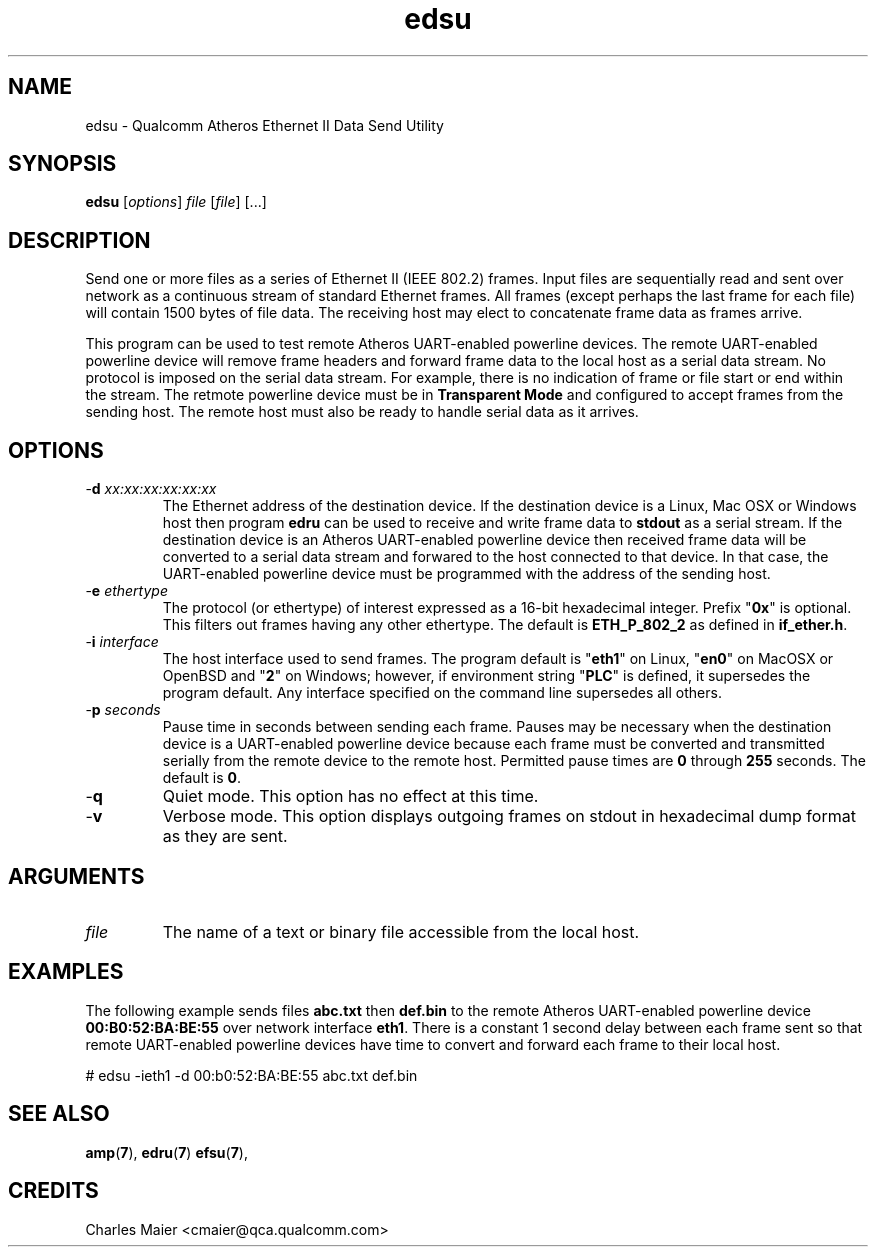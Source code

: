.TH edsu 1 "April 2013" "open-plc-utils-0.0.2" "Qualcomm Atheros Open Powerline Toolkit"

.SH NAME
edsu - Qualcomm Atheros Ethernet II Data Send Utility

.SH SYNOPSIS
.BR edsu
.RI [ options ]
.IR file
.RI [ file ]
[...]

.SH DESCRIPTION
Send one or more files as a series of Ethernet II (IEEE 802.2) frames.
Input files are sequentially read and sent over network as a continuous stream of standard Ethernet frames.
All frames (except perhaps the last frame for each file) will contain 1500 bytes of file data.
The receiving host may elect to concatenate frame data as frames arrive.

.PP
This program can be used to test remote Atheros UART-enabled powerline devices.
The remote UART-enabled powerline device will remove frame headers and forward frame data to the local host as a serial data stream.
No protocol is imposed on the serial data stream.
For example, there is no indication of frame or file start or end within the stream.
The retmote powerline device must be in \fBTransparent Mode\fR and configured to accept frames from the sending host.
The remote host must also be ready to handle serial data as it arrives.

.SH OPTIONS

.TP
-\fBd \fIxx:xx:xx:xx:xx:xx\fR
The Ethernet address of the destination device.
If the destination device is a Linux, Mac OSX or Windows host then program \fBedru\fR can be used to receive and write frame data to \fBstdout\fR as a serial stream.
If the destination device is an Atheros UART-enabled powerline device then received frame data will be converted to a serial data stream and forwared to the host connected to that device.
In that case, the UART-enabled powerline device must be programmed with the address of the sending host.

.TP
-\fBe \fIethertype\fR
The protocol (or ethertype) of interest expressed as a 16-bit hexadecimal integer.
Prefix "\fB0x\fR" is optional.
This filters out frames having any other ethertype.
The default is \fBETH_P_802_2\fR as defined in \fBif_ether.h\fR.

.TP
-\fBi \fIinterface\fR
The host interface used to send frames.
The program default is "\fBeth1\fR" on Linux, "\fBen0\fR" on MacOSX or OpenBSD and "\fB2\fR" on Windows; however, if environment string "\fBPLC\fR" is defined, it supersedes the program default.
Any  interface specified on the command line supersedes all others.

.TP
-\fBp \fIseconds\fR
Pause time in seconds between sending each frame.
Pauses may be necessary when the destination device is a UART-enabled powerline device because each frame must be converted and transmitted serially from the remote device to the remote host.
Permitted pause times are \fB0\fR through \fB255\fR seconds.
The default is \fB0\fR.

.TP
.RB - q
Quiet mode.
This option has no effect at this time.

.TP
.RB - v
Verbose mode.
This option displays outgoing frames on stdout in hexadecimal dump format as they are sent.

.SH ARGUMENTS

.TP
.IR file
The name of a text or binary file accessible from the local host.

.SH EXAMPLES
The following example sends files \fBabc.txt\fR then \fBdef.bin\fR to the remote Atheros UART-enabled powerline device \fB00:B0:52:BA:BE:55\fR over network interface \fBeth1\fR.
There is a constant 1 second delay between each frame sent so that remote UART-enabled powerline devices have time to convert and forward each frame to their local host.

.PP
   # edsu -ieth1 -d 00:b0:52:BA:BE:55 abc.txt def.bin

.SH SEE ALSO
.BR amp ( 7 ),
.BR edru ( 7 )
.BR efsu ( 7 ),

.SH CREDITS
 Charles Maier <cmaier@qca.qualcomm.com>

